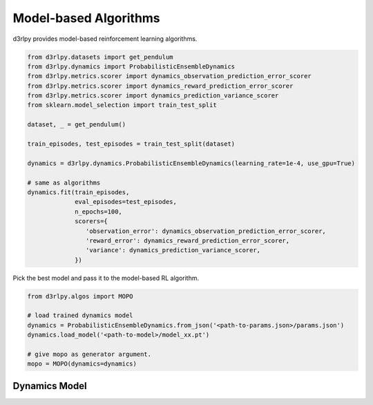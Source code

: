 Model-based Algorithms
=============================

.. module:: d3rlpy.dynamics

d3rlpy provides model-based reinforcement learning algorithms.

.. code-block:: python

  from d3rlpy.datasets import get_pendulum
  from d3rlpy.dynamics import ProbabilisticEnsembleDynamics
  from d3rlpy.metrics.scorer import dynamics_observation_prediction_error_scorer
  from d3rlpy.metrics.scorer import dynamics_reward_prediction_error_scorer
  from d3rlpy.metrics.scorer import dynamics_prediction_variance_scorer
  from sklearn.model_selection import train_test_split

  dataset, _ = get_pendulum()

  train_episodes, test_episodes = train_test_split(dataset)

  dynamics = d3rlpy.dynamics.ProbabilisticEnsembleDynamics(learning_rate=1e-4, use_gpu=True)

  # same as algorithms
  dynamics.fit(train_episodes,
               eval_episodes=test_episodes,
               n_epochs=100,
               scorers={
                  'observation_error': dynamics_observation_prediction_error_scorer,
                  'reward_error': dynamics_reward_prediction_error_scorer,
                  'variance': dynamics_prediction_variance_scorer,
               })

Pick the best model and pass it to the model-based RL algorithm.

.. code-block:: python

  from d3rlpy.algos import MOPO

  # load trained dynamics model
  dynamics = ProbabilisticEnsembleDynamics.from_json('<path-to-params.json>/params.json')
  dynamics.load_model('<path-to-model>/model_xx.pt')

  # give mopo as generator argument.
  mopo = MOPO(dynamics=dynamics)

Dynamics Model
--------------

.. autosummary::
   :toctree: generated/
   :nosignatures:

   d3rlpy.dynamics.ProbabilisticEnsembleDynamics
